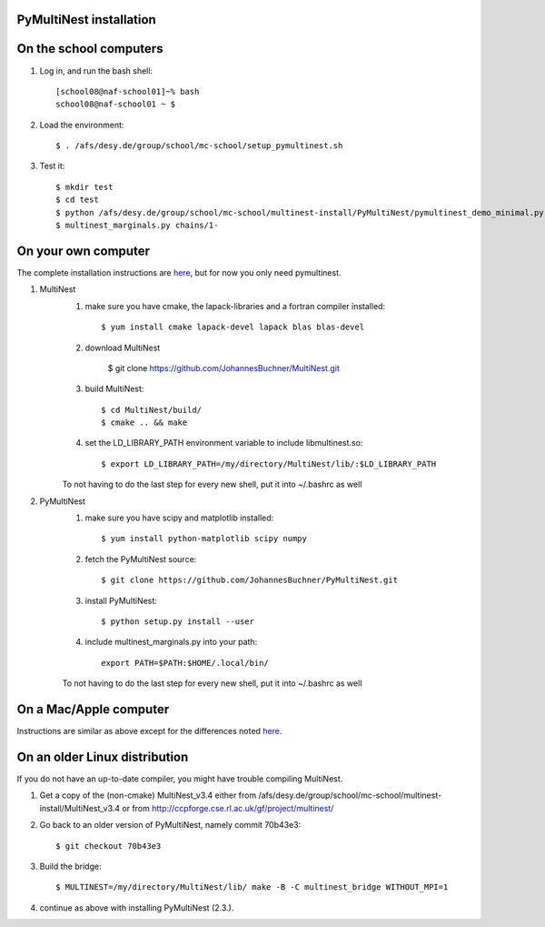 PyMultiNest installation
--------------------------

On the school computers
------------------------

1. Log in, and run the bash shell::

	[school08@naf-school01]~% bash
	school08@naf-school01 ~ $ 

2. Load the environment::
	
	$ . /afs/desy.de/group/school/mc-school/setup_pymultinest.sh

3. Test it::

	$ mkdir test
	$ cd test
	$ python /afs/desy.de/group/school/mc-school/multinest-install/PyMultiNest/pymultinest_demo_minimal.py
	$ multinest_marginals.py chains/1-



On your own computer
----------------------------

The complete installation instructions are `here <http://johannesbuchner.github.io/PyMultiNest/install.html>`_, but for now you only need pymultinest.

1. MultiNest
	1. make sure you have cmake, the lapack-libraries and a fortran compiler installed::
	
		$ yum install cmake lapack-devel lapack blas blas-devel

	2. download MultiNest
		
		$ git clone https://github.com/JohannesBuchner/MultiNest.git
	
	3. build MultiNest::
		
		$ cd MultiNest/build/
		$ cmake .. && make
	
	4. set the LD_LIBRARY_PATH environment variable to include libmultinest.so::
	
		$ export LD_LIBRARY_PATH=/my/directory/MultiNest/lib/:$LD_LIBRARY_PATH
	
	To not having to do the last step for every new shell, put it into ~/.bashrc as well

2. PyMultiNest
	1. make sure you have scipy and matplotlib installed::
	
		$ yum install python-matplotlib scipy numpy 
	
	2. fetch the PyMultiNest source::
	
		$ git clone https://github.com/JohannesBuchner/PyMultiNest.git

	3. install PyMultiNest::
		
		$ python setup.py install --user
	
	4. include multinest_marginals.py into your path::
	
		export PATH=$PATH:$HOME/.local/bin/

	To not having to do the last step for every new shell, put it into ~/.bashrc as well

On a Mac/Apple computer
-------------------------

Instructions are similar as above except for the differences noted `here <http://johannesbuchner.github.io/PyMultiNest/install.html#install-on-mac>`_. 

On an older Linux distribution
--------------------------------

If you do not have an up-to-date compiler, you might have trouble compiling MultiNest.

1. Get a copy of the (non-cmake) MultiNest_v3.4 either from /afs/desy.de/group/school/mc-school/multinest-install/MultiNest_v3.4 or from http://ccpforge.cse.rl.ac.uk/gf/project/multinest/
2. Go back to an older version of PyMultiNest, namely commit 70b43e3::

	$ git checkout 70b43e3

3. Build the bridge::

	$ MULTINEST=/my/directory/MultiNest/lib/ make -B -C multinest_bridge WITHOUT_MPI=1

4. continue as above with installing PyMultiNest (2.3.).


